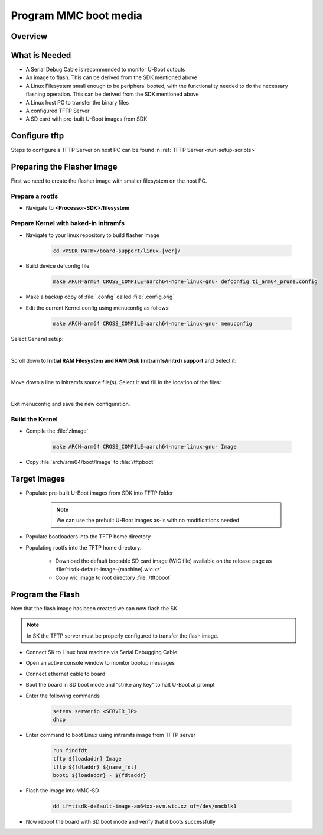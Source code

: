 ######################
Program MMC boot media
######################

********
Overview
********
.. ifconfig:: CONFIG_part_variant in ('J784S4')

   This documentation provide the steps for building flasher Image with initramfs-based boot support and programming
   the eMMC device via CPSW Ethernet connection to a Linux host PC. This solution will work with a completely blank
   board / SK and can be used as a base to create a custom production programming solution.

   To achieve this goal the following is required:

   * Use the SDK to build a separate "flasher" image which can be transferred
     from the host PC via Ethernet to program the eMMC device.

.. ifconfig:: CONFIG_part_variant in ('J721S2','AM64X')

   This documentation provides the steps for building flasher image with initramfs-based boot support and programming
   the MMC device via CPSW Ethernet connection to a Linux host PC. This solution will work with a completely blank
   board / SK and can be used as a base to create a custom production programming solution.

   To achieve this goal the following is required:

   * Use the SDK to build a separate "flasher" image which can be transferred
     from the host PC via Ethernet to program the MMC-SD device.

**************
What is Needed
**************

.. ifconfig:: CONFIG_part_variant in ('AM64X')

   * The most current `Processor SDK for Linux <https://www.ti.com/tool/PROCESSOR-SDK-AM64X>`__ installed
     on the host Linux PC used for development

   * SK-AM64B or AM64-EVM board and an ethernet cable to connect the board to the host PC

   * A 12V and 5V power supply compatible with the AM64-EVM and SK-AM64B respectively.

.. ifconfig:: CONFIG_part_variant in ('J784S4')

   * The most current `Processor SDK for Linux
   <https://www.ti.com/tool/PROCESSOR-SDK-AM69>`__ installed on the host Linux PC used for development

   * AM69-SK board and a ethernet cable to connect the AM69-SK to the host PC

   * A 12V power supply compatible with the AM69-SK

.. ifconfig:: CONFIG_part_variant in ('J721S2')

   * The most current `Processor SDK for Linux
     <https://www.ti.com/tool/PROCESSOR-SDK-AM68>`__ installed on the host Linux
     PC used for development

   * AM68-SK board and a ethernet cable to connect the AM68-SK to the host PC

   * A 5V power supply compatible with the AM68-SK

* A Serial Debug Cable is recommended to monitor U-Boot outputs

* An image to flash. This can be derived from the SDK mentioned above

* A Linux Filesystem small enough to be peripheral booted, with the
  functionality needed to do the necessary flashing operation. This can be
  derived from the SDK mentioned above

* A Linux host PC to transfer the binary files

* A configured TFTP Server

* A SD card with pre-built U-Boot images from SDK

**************
Configure tftp
**************

Steps to configure a TFTP Server on host PC can be found in :ref:`TFTP Server <run-setup-scripts>`

***************************
Preparing the Flasher Image
***************************

First we need to create the flasher image with smaller filesystem on the host PC.

Prepare a rootfs
================

* Navigate to **<Processor-SDK>/filesystem**

.. ifconfig:: CONFIG_part_variant in ('J784S4')

   * Create a directory called **tisdk-tiny-image-j784s4-evm** under
     **<Processsor-SDK>/filesystem/**

   * Extract SDK-provided “tiny” rootfs inside the tisdk-tiny-image-j784s4-evm directory

      .. code-block:: console

         tar -C tisdk-tiny-image-j784s4-evm -xvf tisdk-tiny-image-j784s4-evm.tar.xz

   * Create an :file:`/init` link pointing to :file:`/sbin/init`. The Kernel
     requires this to boot from the initramfs:

      .. code-block:: console

         ln -s sbin/init tisdk-tiny-image-j784s4-evm/init

   * Verify contents of initramfs root folder:

      .. code-block:: console

         ls -l tisdk-tiny-image-j784s4-evm/

.. ifconfig:: CONFIG_part_variant in ('J721S2')

   * Create a directory called **tisdk-tiny-image-j721s2-evm** under
     **<Processsor-SDK>/filesystem/**

   * Extract SDK-provided “tiny” rootfs inside the tisdk-tiny-image-j721s2-evm directory

      .. code-block:: console

         tar -C tisdk-tiny-image-j721s2-evm -xvf tisdk-tiny-image-j721s2-evm.tar.xz

   * Create an :file:`/init` link pointing to :file:`/sbin/init`. The Kernel
     requires this to boot from the initramfs:

      .. code-block:: console

         ln -s sbin/init tisdk-tiny-image-j721s2-evm/init

   * Verify contents of initramfs root folder:

      .. code-block:: console

         ls -l tisdk-tiny-image-j721s2-evm/

.. ifconfig:: CONFIG_part_variant in ('AM64X')

   * Refer to prerequisites and steps for Yocto build for an Ubuntu host: :ref:`Host Setup - ubuntu (Recommended)`.

   After the Yocto enviroment is setup, use the below step to build the Initramfs Image:

   .. code-block:: console

      MACHINE=<machine> bitbake -k tisdk-tiny-initramfs

   The bitbake command mentioned in the last line above builds the tisdk-tiny-initramfs
   cpio which can be located at :file:`deploy-ti/images/am64xx-evm`.

.. ifconfig:: CONFIG_part_variant not in ('AM64X')

   :file:`init` should now be linked to :file:`sbin/init`

Prepare Kernel with baked-in initramfs
======================================

* Navigate to your linux repository to build flasher Image

   .. code-block:: console

      cd <PSDK_PATH>/board-support/linux-[ver]/

* Build device defconfig file

   .. code-block:: console

     make ARCH=arm64 CROSS_COMPILE=aarch64-none-linux-gnu- defconfig ti_arm64_prune.config

* Make a backup copy of :file:`.config` called :file:`.config.orig`

* Edit the current Kernel config using menuconfig as follows:

   .. code-block:: console

      make ARCH=arm64 CROSS_COMPILE=aarch64-none-linux-gnu- menuconfig

.. ifconfig:: CONFIG_part_variant in ('J784S4')

   * Set CONFIG_INITRAMFS_SOURCE = :file:`{Processor-SDK}/filesystem/tisdk-tiny-image-j784s4-evm`

.. ifconfig:: CONFIG_part_variant in ('J721S2')

   * Set CONFIG_INITRAMFS_SOURCE = :file:`{Processor-SDK}/filesystem/tisdk-tiny-image-j721s2-evm`

.. ifconfig:: CONFIG_part_variant in ('AM64X')

   * Set CONFIG_INITRAMFS_SOURCE = :file:`{path to cpio}/tisdk-tiny-initramfs-am64xx-evm.cpio`

Select General setup:

.. Image:: /images/Program_flash_image1.PNG
   :height: 300px
   :width: 400px

|

Scroll down to **Initial RAM Filesystem and RAM Disk (initramfs/initrd)
support** and Select it:

.. Image:: /images/Program_flash_image2.PNG
   :height: 300px
   :width: 400px

|

Move down a line to Initramfs source file(s). Select it and fill in the
location of the files:

.. ifconfig:: CONFIG_part_variant in ('J784S4')

   .. Image:: /images/am69_Program_flash_image.png
      :height: 300px
      :width: 400px

.. ifconfig:: CONFIG_part_variant in ('J721S2')

   .. Image:: /images/am68_Program_flash_image.png
      :height: 300px
      :width: 400px

.. ifconfig:: CONFIG_part_variant in ('AM64X')

   .. Image:: /images/menuconfig.png
      :height: 300px
      :width: 400px

|

Exit menuconfig and save the new configuration.

Build the Kernel
================

* Compile the :file:`zImage`

   .. code-block:: console

      make ARCH=arm64 CROSS_COMPILE=aarch64-none-linux-gnu- Image

* Copy :file:`arch/arm64/boot/Image` to :file:`/tftpboot`

*************
Target Images
*************

* Populate pre-built U-Boot images from SDK into TFTP folder

   .. note::

      We can use the prebuilt U-Boot images as-is with no modifications needed

* Populate bootloaders into the TFTP home directory

.. ifconfig:: CONFIG_part_variant in ('J784S4')

   * Copy :file:`tiboot3-j784s4-hs-fs-evm.bin`, :file:`tispl.bin` and
     :file:`u-boot.img` files from
     :file:`{Processor-SDK}/board-support/prebuilt-images/` to the
     :file:`~/tftpboot` directory

   * Rename tiboot3-j784s4-* as tiboot3.bin inside ~/tftpboot

.. ifconfig:: CONFIG_part_variant in ('J721S2')

   * Copy :file:`tiboot3-j721s2-hs-fs-evm.bin`, :file:`tispl.bin` and
     :file:`u-boot.img` files from
     :file:`{Processor-SDK}/board-support/prebuilt-images/` to the
     :file:`~/tftpboot` directory

   * Rename tiboot3-j721s2-* as tiboot3.bin inside ~/tftpboot

.. ifconfig:: CONFIG_part_variant in ('AM64X')

   * Copy :file:`tiboot3.bin`, :file:`tispl.bin` and :file:`u-boot.img` files
     from :file:`{Processor-SDK}/board-support/prebuilt-images/am64xx-evm/` to
     the :file:`~/tftpboot` directory

* Populating rootfs into the TFTP home directory.

   * Download the default bootable SD card image (WIC file) available on the
     release page as :file:`tisdk-default-image-{machine}.wic.xz`

   * Copy wic image to root directory :file:`/tftpboot`

*****************
Program the Flash
*****************

Now that the flash image has been created we can now flash the SK

.. note::

   In SK the TFTP server must be properly configured to transfer the flash image.

* Connect SK to Linux host machine via Serial Debugging Cable

* Open an active console window to monitor bootup messages

* Connect ethernet cable to board

* Boot the board in SD boot mode and “strike any key” to halt U-Boot at prompt

* Enter the following commands

   .. code-block:: text

      setenv serverip <SERVER_IP>
      dhcp

.. ifconfig:: CONFIG_part_variant in ('J784S4')

   * For creating eMMC boot partiton refer :ref:`here <partitioning-eMMC-from-uboot>`

   * For writing bootloaders into eMMC boot partition

      .. code-block:: text

         mmc dev 0 1
         tftp ${loadaddr} tiboot3.bin
         mmc write ${loadaddr} 0x0 0x400
         tftp ${loadaddr} tispl.bin
         mmc write ${loadaddr} 0x400 0x1000
         tftp ${loadaddr} u-boot.img
         mmc write ${loadaddr} 0x1400 0x2000

   * To give the ROM access to the boot partition, the following commands must
     be used for the first time:

      .. code-block:: text

         mmc partconf 0 1 1 1
         mmc bootbus 0 2 0 0

.. ifconfig:: CONFIG_part_variant in ('AM64X')

   * For creating eMMC boot partiton refer :ref:`here <partitioning-eMMC-from-uboot>`

   * For writing bootloaders into eMMC boot partition

   .. code-block:: text

      mmc dev 0 1
      tftp ${loadaddr} tiboot3.bin
      mmc write ${loadaddr} 0x0 0x400
      tftp ${loadaddr} tispl.bin
      mmc write ${loadaddr} 0x800 0x1000
      tftp ${loadaddr} u-boot.img
      mmc write ${loadaddr} 0x1800 0x2000

   * To give the ROM access to the boot partition, the following commands must be used for the first time:

   .. code-block:: text

      mmc partconf 0 1 1 1
      mmc bootbus 0 2 0 0

* Enter command to boot Linux using initramfs image from TFTP server

   .. code-block:: text

      run findfdt
      tftp ${loadaddr} Image
      tftp ${fdtaddr} ${name_fdt}
      booti ${loadaddr} - ${fdtaddr}

.. ifconfig:: CONFIG_part_variant in ('J784S4')

   * Enter the following command on Linux shell to transfer the wic image

      .. code-block:: console

         tftp -b 1468 -g -r tisdk-default-image-j784s4-evm.wic.xz <SERVER_IP>

   * unmount the eMMC and flash the image into eMMC device

      .. code-block:: console

         umount /dev/mmcblk0*
         dd if=tisdk-default-image-j784s4-evm.wic.xz of=/dev/mmcblk0

   * Now reboot the board with eMMC boot mode and “strike any key” to  halt U-Boot at prompt

   * Enter command to boot kernel from eMMC

      .. code-block:: text

         setenv mmcdev 0
         setenv bootpart 0:2
         boot

.. ifconfig:: CONFIG_part_variant in ('J721S2')

   * Enter the following command on Linux shell to transfer the wic image

      .. code-block:: console

         tftp -b 1468 -g -r tisdk-default-image-j721s2-evm.wic.xz <SERVER_IP>

   * Flash the image into MMC-SD

      .. code-block:: console

         dd if=tisdk-default-image-j721s2-evm.wic.xz of=/dev/mmcblk1

   * Now reboot the board with SD boot mode and verify that it boots successfully

.. ifconfig:: CONFIG_part_variant in ('AM64X')

   * Enter the following command on Host PC's Linux shell to transfer the wic image

      .. code-block:: console

         tftp -b 1468 -g -r tisdk-default-image-am64xx-evm.wic.xz <SERVER_IP>

* Flash the image into MMC-SD

   .. code-block:: console

      dd if=tisdk-default-image-am64xx-evm.wic.xz of=/dev/mmcblk1

* Now reboot the board with SD boot mode and verify that it boots successfully
